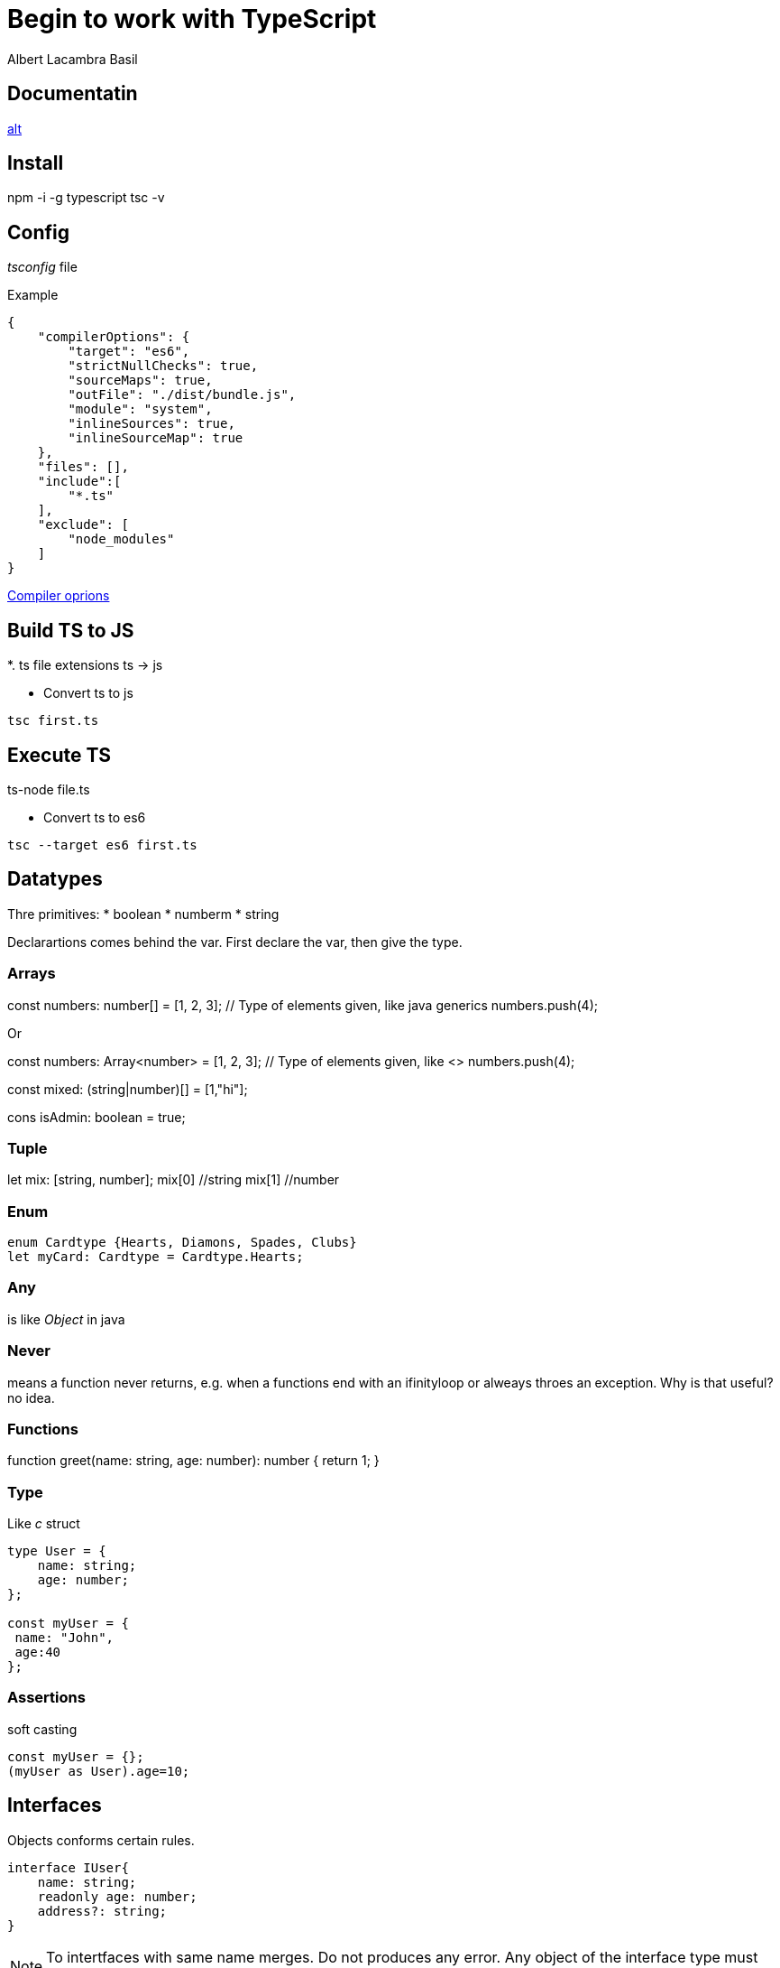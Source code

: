 = Begin to work with TypeScript 
Albert Lacambra Basil 
:jbake-title: Begin to work with TypeScript 
:description:  Install configure and first steps with TypeScript
:jbake-date: 2018-05-15 
:jbake-type: post 
:jbake-status: published 
:jbake-tags: javascript/typescript
:doc-id: begin-to-work-with-typescript 

== Documentatin

link:https://www.typescriptlang.org/docs/home.html[alt]

== Install

npm -i -g typescript
tsc -v

== Config

_tsconfig_ file

.Example
[source, json]
----
{
    "compilerOptions": {
        "target": "es6",
        "strictNullChecks": true,
        "sourceMaps": true,
        "outFile": "./dist/bundle.js",
        "module": "system",
        "inlineSources": true,
        "inlineSourceMap": true
    },
    "files": [],
    "include":[
        "*.ts"
    ],
    "exclude": [
        "node_modules"
    ]
}
----

link:https://www.typescriptlang.org/docs/handbook/compiler-options.html[Compiler oprions]

== Build TS to JS
*. ts file extensions
ts -> js

* Convert ts to js
[source, bash]
----
tsc first.ts
----

== Execute TS

ts-node file.ts 

* Convert ts to es6
[source, bash]
----
tsc --target es6 first.ts
----

== Datatypes

Thre primitives:
* boolean
* numberm
* string

Declarartions comes behind the var. First declare the var, then give the type.

=== Arrays
const numbers: number[] = [1, 2, 3]; // Type of elements given, like java generics
numbers.push(4);

Or

const numbers: Array<number> = [1, 2, 3]; // Type of elements given, like <>
numbers.push(4);

const mixed: (string|number)[] = [1,"hi"]; 

====
cons isAdmin: boolean =  true;
====

=== Tuple
let mix: [string, number];
mix[0] //string
mix[1] //number

=== Enum

[source, typescript]
----
enum Cardtype {Hearts, Diamons, Spades, Clubs}
let myCard: Cardtype = Cardtype.Hearts;
----

=== Any
is like _Object_ in java

=== Never
means a function never returns, e.g. when a functions end with an ifinityloop or alweays throes an exception. Why is that useful? no idea.

=== Functions
function greet(name: string, age: number): number {
    return 1;
}

=== Type

Like _c_ struct

[source, js]
----
type User = {
    name: string;
    age: number;
};

const myUser = {
 name: "John",
 age:40
};
----

=== Assertions

soft casting

[source, js]
----
const myUser = {};
(myUser as User).age=10;
----

== Interfaces

Objects conforms certain rules.

[source, ts]
----
interface IUser{
    name: string;
    readonly age: number;
    address?: string;
}
----

[NOTE]
 To intertfaces with same name merges. Do not produces any error. Any object of the interface type must have all attributes of both declarations. 
 
[NOTE]
Interfaces can also extends (I1 extends I2), having the same effect. 

== Classes

=== Scope
_public, protected, private and readonly_.
Like in Java

== Abstract 
like in java. Use _abstract_ keyword.

== Typings

npm -i --save @types/_underscore_ or whatever library

== Webpack

Put all assets into dependency pack.
npm -i -g webpack

webpack.config.js
[source, json]
----
module.exports = {
    entry: './app.ts',
    output: {
        filename: './dist/bundle.js'
    },
    resolve: {
        extension: ['.ts']
    },
    devtool: 'inline-source-map',
    module: {
        rules: [
            {
                test: /\.ts$/,
                loader: 'ts-loader'
            }
        ]
    }
};
----

== Debuging



== Logging


